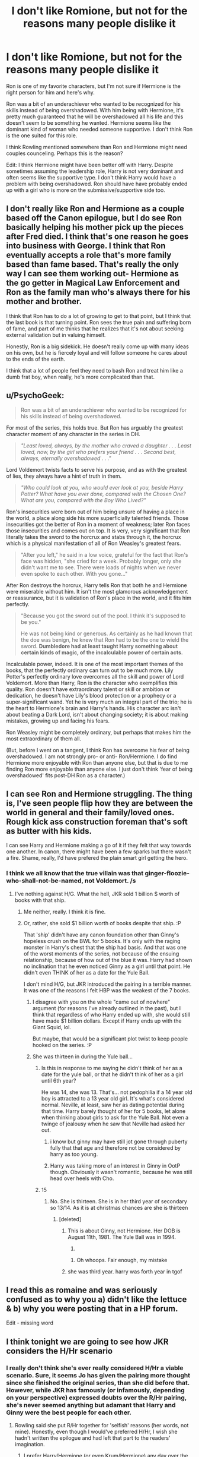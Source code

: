 #+TITLE: I don't like Romione, but not for the reasons many people dislike it

* I don't like Romione, but not for the reasons many people dislike it
:PROPERTIES:
:Score: 33
:DateUnix: 1465490905.0
:DateShort: 2016-Jun-09
:FlairText: Discussion
:END:
Ron is one of my favorite characters, but I'm not sure if Hermione is the right person for him and here's why.

Ron was a bit of an underachiever who wanted to be recognized for his skills instead of being overshadowed. With him being with Hermione, it's pretty much guaranteed that he will be overshadowed all his life and this doesn't seem to be something he wanted. Hermione seems like the dominant kind of woman who needed someone supportive. I don't think Ron is the one suited for this role.

I think Rowling mentioned somewhere than Ron and Hermione might need couples counceling. Perhaps this is the reason?

Edit: I think Hermione might have been better off with Harry. Despite sometimes assuming the leadership role, Harry is not very dominant and often seems like the supportive type. I don't think Harry would have a problem with being overshadowed. Ron should have have probably ended up with a girl who is more on the submissive/supportive side too.


** I don't really like Ron and Hermione as a couple based off the Canon epilogue, but I do see Ron basically helping his mother pick up the pieces after Fred died. I think that's one reason he goes into business with George. I think that Ron eventually accepts a role that's more family based than fame based. That's really the only way I can see them working out- Hermione as the go getter in Magical Law Enforcement and Ron as the family man who's always there for his mother and brother.

I think that Ron has to do a lot of growing to get to that point, but I think that the last book is that turning point. Ron sees the true pain and suffering born of fame, and part of me thinks that he realizes that it's not about seeking external validation but in valuing himself.

Honestly, Ron is a big sidekick. He doesn't really come up with many ideas on his own, but he is fiercely loyal and will follow someone he cares about to the ends of the earth.

I think that a lot of people feel they need to bash Ron and treat him like a dumb frat boy, when really, he's more complicated than that.
:PROPERTIES:
:Author: Oniknight
:Score: 20
:DateUnix: 1465500482.0
:DateShort: 2016-Jun-09
:END:


** u/PsychoGeek:
#+begin_quote
  Ron was a bit of an underachiever who wanted to be recognized for his skills instead of being overshadowed.
#+end_quote

For most of the series, this holds true. But Ron has arguably the greatest character moment of any character in the series in DH.

#+begin_quote
  /"Least loved, always, by the mother who craved a daughter . . . Least loved, now, by the girl who prefers your friend . . . Second best, always, eternally overshadowed . . ."/
#+end_quote

Lord Voldemort twists facts to serve his purpose, and as with the greatest of lies, they always have a hint of truth in them.

#+begin_quote
  /"Who could look at you, who would ever look at you, beside Harry Potter? What have you ever done, compared with the Chosen One? What are you, compared with the Boy Who Lived?"/
#+end_quote

Ron's insecurities were born out of him being unsure of having a place in the world, a place along side his more superficially talented friends. Those insecurities got the better of Ron in a moment of weakness; later Ron faces those insecurities and comes out on top. It is very, very significant that Ron literally takes the sword to the horcrux and stabs through it, the horcrux which is a physical manifestation of all of Ron Weasley's greatest fears.

#+begin_quote
  "After you left," he said in a low voice, grateful for the fact that Ron's face was hidden, "she cried for a week. Probably longer, only she didn't want me to see. There were loads of nights when we never even spoke to each other. With you gone..."
#+end_quote

After Ron destroys the horcrux, Harry tells Ron that both he and Hermione were miserable without him. It isn't the most glamorous acknowledgement or reassurance, but it is validation of Ron's place in the world, and it fits him perfectly.

#+begin_quote
  "Because you got the sword out of the pool. I think it's supposed to be you."

  He was not being kind or generous. As certainly as he had known that the doe was benign, he knew that Ron had to be the one to wield the sword. *Dumbledore had at least taught Harry something about certain kinds of magic, of the incalculable power of certain acts.*
#+end_quote

Incalculable power, indeed. It is one of the most important themes of the books, that the perfectly ordinary can turn out to be much more. Lily Potter's perfectly ordinary love overcomes all the skill and power of Lord Voldemort. More than Harry, Ron is the character who exemplifies this quality. Ron doesn't have extraordinary talent or skill or ambition or dedication, he doesn't have Lily's blood protection or a prophecy or a super-significant wand. Yet he is very much an integral part of the trio; he is the heart to Hermione's brain and Harry's hands. His character arc isn't about beating a Dark Lord, isn't about changing society; it is about making mistakes, growing up and facing his fears.

Ron Weasley might be completely ordinary, but perhaps that makes him the most extraordinary of them all.

(But, before I went on a tangent, I think Ron has overcome his fear of being overshadowed. I am not strongly pro- or anti- Ron/Hermione. I do find Hermione more enjoyable with Ron than anyone else, but that is due to me finding Ron more enjoyable than anyone else. I just don't think 'fear of being overshadowed' fits post-DH Ron as a character.)
:PROPERTIES:
:Author: PsychoGeek
:Score: 39
:DateUnix: 1465502519.0
:DateShort: 2016-Jun-10
:END:


** I can see Ron and Hermione struggling. The thing is, I've seen people flip how they are between the world in general and their family/loved ones. Rough kick ass construction foreman that's soft as butter with his kids.

I can see Harry and Hermione making a go of it if they felt that way towards one another. In canon, there might have been a few sparks but there wasn't a fire. Shame, really, I'd have prefered the plain smart girl getting the hero.
:PROPERTIES:
:Author: sfjoellen
:Score: 21
:DateUnix: 1465493048.0
:DateShort: 2016-Jun-09
:END:

*** I think we all know that the true villain was that ginger-floozie-who-shall-not-be-named, not Voldemort. /s
:PROPERTIES:
:Score: 14
:DateUnix: 1465494854.0
:DateShort: 2016-Jun-09
:END:

**** I've nothing against H/G. What the hell, JKR sold 1 billion $ worth of books with that ship.
:PROPERTIES:
:Author: sfjoellen
:Score: 9
:DateUnix: 1465495568.0
:DateShort: 2016-Jun-09
:END:

***** Me neither, really. I think it is fine.
:PROPERTIES:
:Score: 9
:DateUnix: 1465496860.0
:DateShort: 2016-Jun-09
:END:


***** Or, rather, she sold $1 billion worth of books despite that ship. :P

That 'ship' didn't have any canon foundation other than Ginny's hopeless crush on the BWL for 5 books. It's only with the raging monster in Harry's chest that the ship had basis. And that was one of the worst moments of the series, not because of the ensuing relationship, because of how out of the blue it was. Harry had shown no inclination that he even noticed Ginny as a girl until that point. He didn't even THINK of her as a date for the Yule Ball.

I don't mind H/G, but JKR introduced the pairing in a terrible manner. It was one of the reasons I felt HBP was the weakest of the 7 books.
:PROPERTIES:
:Author: NarfSree
:Score: 10
:DateUnix: 1465508858.0
:DateShort: 2016-Jun-10
:END:

****** I disagree with you on the whole "came out of nowhere" argument (for reasons I've already outlined in the past), but I think that regardless of who Harry ended up with, she would still have made $1 billion dollars. Except if Harry ends up with the Giant Squid, lol.

But maybe, that would be a significant plot twist to keep people hooked on the series. :P
:PROPERTIES:
:Author: stefvh
:Score: 10
:DateUnix: 1465514610.0
:DateShort: 2016-Jun-10
:END:


****** She was thirteen in during the Yule ball...
:PROPERTIES:
:Author: kingsoloman28
:Score: 3
:DateUnix: 1465515144.0
:DateShort: 2016-Jun-10
:END:

******* Is this in response to me saying he didn't think of her as a date for the yule ball, or that he didn't think of her as a girl until 6th year?

He was 14, she was 13. That's... not pedophilia if a 14 year old boy is attracted to a 13 year old girl. It's what's considered normal. Neville, at least, saw her as dating potential during that time. Harry barely thought of her for 5 books, let alone when thinking about girls to ask for the Yule Ball. Not even a twinge of jealousy when he saw that Neville had asked her out.
:PROPERTIES:
:Author: NarfSree
:Score: 1
:DateUnix: 1465521871.0
:DateShort: 2016-Jun-10
:END:

******** i know but ginny may have still jot gone through puberty fully that that age and therefore not be considered by harry as too young.
:PROPERTIES:
:Author: kingsoloman28
:Score: 2
:DateUnix: 1465555538.0
:DateShort: 2016-Jun-10
:END:


******** Harry was taking more of an interest in Ginny in OotP though. Obviously it wasn't romantic, because he was still head over heels with Cho.
:PROPERTIES:
:Author: stefvh
:Score: 1
:DateUnix: 1465561449.0
:DateShort: 2016-Jun-10
:END:


******* 15
:PROPERTIES:
:Author: Englishhedgehog13
:Score: 1
:DateUnix: 1465515961.0
:DateShort: 2016-Jun-10
:END:

******** No. She is thirteen. She is in her third year of secondary so 13/14. As it is at christmas chances are she is thirteen
:PROPERTIES:
:Author: kingsoloman28
:Score: 3
:DateUnix: 1465516333.0
:DateShort: 2016-Jun-10
:END:

********* [deleted]
:PROPERTIES:
:Score: -4
:DateUnix: 1465516579.0
:DateShort: 2016-Jun-10
:END:

********** This is about Ginny, not Hermione. Her DOB is August 11th, 1981. The Yule Ball was in 1994.

13.
:PROPERTIES:
:Author: stefvh
:Score: 4
:DateUnix: 1465519386.0
:DateShort: 2016-Jun-10
:END:

*********** Oh whoops. Fair enough, my mistake
:PROPERTIES:
:Author: Englishhedgehog13
:Score: 2
:DateUnix: 1465520570.0
:DateShort: 2016-Jun-10
:END:


********** she was third year. harry was forth year in tgof
:PROPERTIES:
:Author: kingsoloman28
:Score: 1
:DateUnix: 1465555474.0
:DateShort: 2016-Jun-10
:END:


** I read this as romaine and was seriously confused as to why you a) didn't like the lettuce & b) why you were posting that in a HP forum.

Edit - missing word
:PROPERTIES:
:Author: twentiesgirl
:Score: 10
:DateUnix: 1465521048.0
:DateShort: 2016-Jun-10
:END:


** I think tonight we are going to see how JKR considers the H/Hr scenario
:PROPERTIES:
:Author: InquisitorCOC
:Score: 6
:DateUnix: 1465498170.0
:DateShort: 2016-Jun-09
:END:

*** I really don't think she's ever really considered H/Hr a viable scenario. Sure, it seems Jo has given the pairing more thought since she finished the original series, than she did before that. However, while JKR has famously (or infamously, depending on your perspective) expressed doubts over the R/Hr pairing, she's never seemed anything but adamant that Harry and Ginny were the best people for each other.
:PROPERTIES:
:Author: Zeitgeist84
:Score: 12
:DateUnix: 1465498698.0
:DateShort: 2016-Jun-09
:END:

**** Rowling said she put R/Hr together for 'selfish' reasons (her words, not mine). Honestly, even though I would've preferred H/Hr, I wish she hadn't written the epilogue and had left that part to the readers' imagination.
:PROPERTIES:
:Author: ShamaylA
:Score: 12
:DateUnix: 1465500215.0
:DateShort: 2016-Jun-09
:END:

***** I prefer Harry/Hermione (or even Krum/Hermione) any day over the canon pairings for both Harry and Hermione but like you said: I too wish she had never written that atrocious epilogue. Just left it to the readers. It was just...too much.
:PROPERTIES:
:Score: 2
:DateUnix: 1465614418.0
:DateShort: 2016-Jun-11
:END:


***** You can ignore the epilogue, as you can ignore any part of canon you don't like. That's what fanfiction is for.
:PROPERTIES:
:Author: Starfox5
:Score: 1
:DateUnix: 1465562793.0
:DateShort: 2016-Jun-10
:END:


** A perspective I don't see very often is that maybe /neither/ of them should necessarily partner up for life with someone they went to high school with.

Harry and Ron don't have to be Hermione's only pairing options for her whole future life just because they're the only two boys she knows well at age 17.
:PROPERTIES:
:Author: 360Saturn
:Score: 6
:DateUnix: 1465565664.0
:DateShort: 2016-Jun-10
:END:

*** Preach it. This is part of what makes the canon pairings so unbelievable for me, because it's yet another little thing that implies that the Wizarding World really is as small as previously described. Like... 30k magicals in the entirety of the UK small. Incestuously small. Too small for widespread governmental representation, fucking /small/. It's part of a consistent problem of scale in the books, really.
:PROPERTIES:
:Author: LordSunder
:Score: 2
:DateUnix: 1465567044.0
:DateShort: 2016-Jun-10
:END:


** Absolutely. I am certainly not the biggest Ron fan but I can sympathize with his situation. He would do much better with a more earthy and encouraging woman. Him falling for a woman that constantly frustrates him seems to me like it is pathological: punishing himself by, trying to prove to the world that he could handle someone like her.

Ron would be much happier with someone who strives for a simple life, not Hermione who would constantly seek out new challenges. It's not like she would suddenly drop that attitude after her education.
:PROPERTIES:
:Author: Deathcrow
:Score: 12
:DateUnix: 1465500196.0
:DateShort: 2016-Jun-09
:END:


** I don't really have a problem with R/Hr anymore, but I think for a while I did because the terribleness of HBP and DH tarred it by association in my mind. As is, I firmly hold that JKR is a godawful romance writer, and she'd honestly write better if she didn't try to push canonical ships for her stories.

19 years later... why is everyone still hooked up with their first crushes? No, really, is Wizarding Europe so small and incestuous that everyone married a character already present in the series? Anyway, the increasingly poor writing quality, culminating in the 'smiles and rainbows but things are still terrible' epilogue, tends to rub off on the canon ships, which I think can be a strong factor in disliking them.
:PROPERTIES:
:Author: LordSunder
:Score: 5
:DateUnix: 1465558105.0
:DateShort: 2016-Jun-10
:END:

*** I swear the last two books don't seem like her writing. I know the facts don't support my feelings..but that shit reads, to me, like it was ghost written by a focus group.

also: luna/rolf scamander is the only exception that i recall.
:PROPERTIES:
:Author: sfjoellen
:Score: 1
:DateUnix: 1465560997.0
:DateShort: 2016-Jun-10
:END:

**** Eh, iirc, the thing with Luna was from a web interview with Rowling, so it's value is... questionable at best. If she didn't publish it, why should it carry any more weight than someone's fanfic of the same? If she told us that Harry and Hermione cheated with one another after the epilogue, would that then be canon? She wouldn't (probably - anything for money, after all), but still, I think Death of the Author applies, particularly to the constant stream of pronouncements JKR has made in interviews and other places. Pronouncements that are, quite often, not at all supported by what she actually wrote, because I suspect that she rarely, if ever, re-reads her own work.

Honestly, her last two books are her writing style, just exaggerated. Her style worked better for short, episodic pieces full of whimsy, but by the time OotP came out, she was trying for a coherent canon that stretched between doorstopper-sized books. Add to that the fact that Rowling wasn't exactly Shakespeare at the best of times, and you end up with these weird, padded, often contradictory tomes. Not that HP was ever very consistent in its plot points, but that didn't matter as much earlier on, because they weren't trying to be Young Adult fiction at the time.

TL;DR "yes, I may have soured on canon a little, why do you ask?"
:PROPERTIES:
:Author: LordSunder
:Score: 2
:DateUnix: 1465563837.0
:DateShort: 2016-Jun-10
:END:


** It's a plausible read of the pair. One way I've seen it brought up and addressed in fanfic is to have each of them succeeding in different spheres. Hermione pursues political office or research or something, while Ron starts taking on a leadership role at WWW, diversifies the business, and becomes a successful entrepreneur. The potential for synergy is there too, with Ron finding satisfaction in funding Hermione's work and getting to enjoy the security and largess he never had as a kid.
:PROPERTIES:
:Author: yetioverthere
:Score: 4
:DateUnix: 1465507039.0
:DateShort: 2016-Jun-10
:END:


** I dont agree with everything you said, and have long supported that view. I have never thought Hermione/Ron were all that great a fit, and thought Hermione/Harry made a much better couple. To me, Ginny/Harry always felt forced as well.

I am going to get downvoted for this because I always am, but if I was JKR, and based upon the characters personalities and how they fit into the story, I always felt it should of been Harry/Hermione, Ron/Luna, and Ginny/Neville.
:PROPERTIES:
:Author: Noexit007
:Score: 5
:DateUnix: 1465604858.0
:DateShort: 2016-Jun-11
:END:


** Finally a more refreshing argument against R/Hr. Sadly, your reasoning is the minority anti-R/Hr stance, it's mostly "Hermione deserves someone WAAAAY better than a stupid jealous coward who eats all the time".

#+begin_quote
  I don't think Harry would have a problem with being overshadowed.
#+end_quote

No, Harry developed a very anti-authoritarian streak when living with the Dursleys, and that's why he reacts so badly to Hermione when she nags him. Which is part of the reason Ginny is a better fit for him.
:PROPERTIES:
:Author: stefvh
:Score: 8
:DateUnix: 1465514786.0
:DateShort: 2016-Jun-10
:END:

*** Anti RHr is populated with people who either relate to the bookish Hermione and can't see themselves falling for someone non bookish or people who themselves love Hermione and maybe see themselves as the hero type.

I agree I like this refreshing perspective.
:PROPERTIES:
:Author: riddlewriting
:Score: 6
:DateUnix: 1465518220.0
:DateShort: 2016-Jun-10
:END:


*** From what I remember (I may be wrong), Harry only reacted badly to Hermione's nagging in 5th/6th year - in 5th year he was being subjected to mind attacks by Voldemort (and was pretty much reacting badly to everyone), and in 6th year, well - Occlumency lessons with Snape (forgive my spelling if it is wrong), Horcruxes, grief over Sirius's death, etc. - It was a very trying and stressful time period. I honestly don't think Harry saw Hermione as a figure of authority - she was bossy and overbearing sometimes, yes, but that was her way of caring for both Ron and Harry.
:PROPERTIES:
:Author: ShamaylA
:Score: 4
:DateUnix: 1465548728.0
:DateShort: 2016-Jun-10
:END:

**** u/stefvh:
#+begin_quote
  Harry only reacted badly to Hermione's nagging in 5th/6th year
#+end_quote

No, it was also in the earlier years. Obviously it increased during the 5th, but it was still very much present before.
:PROPERTIES:
:Author: stefvh
:Score: 0
:DateUnix: 1465550665.0
:DateShort: 2016-Jun-10
:END:

***** I respect your thoughts on the matter, but I really don't see it as nagging. To each their own!
:PROPERTIES:
:Author: ShamaylA
:Score: 3
:DateUnix: 1465579031.0
:DateShort: 2016-Jun-10
:END:


** After reading this thread I'm realising I need to give Ron's personality some more thought... Most fanfics I've read haven't treated him too kindly. Can anyone recommend some alternatives - particularly of Ron as an adult? I don't mind who he's paired with.
:PROPERTIES:
:Author: -blueWren-
:Score: 3
:DateUnix: 1465556350.0
:DateShort: 2016-Jun-10
:END:

*** u/deleted:
#+begin_quote
  I don't mind who he's paired with.
#+end_quote

Careful there!
:PROPERTIES:
:Score: 3
:DateUnix: 1465614482.0
:DateShort: 2016-Jun-11
:END:

**** Haha good point
:PROPERTIES:
:Author: -blueWren-
:Score: 1
:DateUnix: 1465623622.0
:DateShort: 2016-Jun-11
:END:


** [[/spoiler][In CC, JKR thinks that if Hermione doesn't get together with Ron, she is going to turn into Snape 2.0: bitter, mean, strict]]
:PROPERTIES:
:Author: InquisitorCOC
:Score: 3
:DateUnix: 1465582293.0
:DateShort: 2016-Jun-10
:END:

*** Hahah, well as a Ron fan , I'm glad my boy is a positive influence.
:PROPERTIES:
:Score: 2
:DateUnix: 1465582336.0
:DateShort: 2016-Jun-10
:END:

**** I think when it comes to how Hermione would behave or develop, you have to trust JKR's words, because after all, Hermione is a more extreme version of herself.
:PROPERTIES:
:Author: InquisitorCOC
:Score: 6
:DateUnix: 1465582720.0
:DateShort: 2016-Jun-10
:END:


** I agree with you, OP!

It's one of the (MANY!) reasons why I think they'd never work out in the long run!

Ron can't take being outshone in the series (come on he's constantly jealous of Harry - even when it's things Harry would love to give up to have his parents back (his money, his fame, his role as the chosen one etc.) or that endanger Harry's life (like the Triwizard-Tournament)) and he knI agree with you, OP!

It's one of the (MANY!) reasons why I think they'd never work out in the long run!

Ron can't take being outshone in the series (come on he's constantly jealous of Harry - even when it's things Harry would love to give up to have his parents back (his money, his fame, his role as the chosen one etc.) or that endanger Harry's life (like the Triwizard-Tournament)) and he knows (he's not stupid, just LAZY!) that he'll never be quidditch-captain or head-boy as long as his friends outshine him (I mean come on he only became a prefect because Dumbledore being Dumbledore didn't want to "burden" Harry with the role and because the other male Gryffindors aren't in the picture that much - neither academically, nor in sports and neither did they play a part in Harry's adventures (even if he only played a minor role in most of Harry's adventures...except for that chess-game in first year!)). The sad thing is: He's not willing (or able?) to put in the work to show the world that there's more to him than just an oaf (sorry, but I don't like him much) who's friends with the boy-who-lifed and who can shovel food into his mouth faster than most other people!...as far as I remember he always feels like he's the runt of the litter (Charly was quidditch-captain, Bill was head-boy, Percy is a prefect, the twins have their pranks to boast about and Ginny is a girl and Molly's darling (in a way I pity Ron as he was nothing special in a family that while poor produced some outstanding people!)), so I agree that he'd need a supportive girlfriend/wife (not someone who'd belittle him or just tell him to “grow a pair” when he's feeling down because of his own insecurities or who'd fight with him over every little thing!) with a similar background as him (that's another thing why I think they aren't compatible: Their backgrounds and believes -- Ron thinks it's ok to use magic to get a driving license, he also doesn't have a problem with “slavery” (as Hermione puts it) of houselfs, while Hermione hates it and sometimes even seems to think that wizards are kind of backwards and barbaric (and IMHO she's not wrong -- except maybe the houselfs...they like serving and a whole race having Stockholm-Syndrome? I don't think so!))

There's more reasons, but I'll leave it at that and I agree that Harry and Hermione might make a better pair (if he wises up a little so that he doesn't become whipped as I agree that Hermione is quite dominant/independent and I think she needs a similar partner, one that can stand up to her and will not be lead around by her like a puppy on a leash!)... ows (he's not stupid, just LAZY!) that he'll never be quidditch-captain or head-boy as long as his friends outshine him (I mean come on he only became a prefect because Dumbledore being Dumbledore didn't want to "burden" Harry with the role and because the other male Gryffindors aren't in the picture that much - neither academically, nor in sports and neither did they play a part in Harry's adventures (even if he only played a minor role in most of Harry's adventures...except for that chess-game in first year!))

Then there's the fact that he and Hermione (who he even mocks for being academically inclined in first year which nearly leads to her being injured or killed by the damned troll!) constantly fight and his believes are completely different from her's (she sees the wizard world as backwards and even barbaric (slavery!), while it's ok for him as he grew up knowing about houselfs!)
:PROPERTIES:
:Author: Laxian
:Score: 3
:DateUnix: 1465598174.0
:DateShort: 2016-Jun-11
:END:

*** Agree, 1000%
:PROPERTIES:
:Score: 1
:DateUnix: 1465614594.0
:DateShort: 2016-Jun-11
:END:

**** ;) - Just saw that I repeated myself once and butchered the writing with copying it (probably because I started writing this on here and then switched to Microsoft Word in as my ramblings got longer and longer and copied it back in after - I thought - I was done...), it still gets what I wanted to say accross, doesn't it?
:PROPERTIES:
:Author: Laxian
:Score: 1
:DateUnix: 1465660992.0
:DateShort: 2016-Jun-11
:END:


** Your perspective is refreshing, but I still disagree.

Ron doesn't seem to be the driven and dominant type. In the Books, he all but admitted Hermione's brilliance. So I think he is perfectly happy to support whatever Hermione wants to do, while having fun and making money with his joke shop.
:PROPERTIES:
:Author: InquisitorCOC
:Score: 4
:DateUnix: 1465521762.0
:DateShort: 2016-Jun-10
:END:


** Ron goes off to be an Auror. Hermione is more tending toward a research position, I imagine. Separate domains, so Hermione won't overshadow him. That would also reduce the friction between them -- Hermione won't be upset at Ron for not meeting her standards when her standards don't apply to his work.

That's if Ron reasonably wants to feel like he can contribute to conversations about his core skillset. If he specifically wants to be superior to his spouse at their core skillset, well, that's pretty pathetic, and he's probably better off not marrying.
:PROPERTIES:
:Score: 2
:DateUnix: 1465610132.0
:DateShort: 2016-Jun-11
:END:


** So you're saying Ron wouldn't ever be supportive then?
:PROPERTIES:
:Author: Englishhedgehog13
:Score: 4
:DateUnix: 1465496385.0
:DateShort: 2016-Jun-09
:END:

*** No, I just don't think that's what he wants to do based on his character.
:PROPERTIES:
:Score: 2
:DateUnix: 1465502777.0
:DateShort: 2016-Jun-10
:END:

**** Sounds like you're basing your opinion off of a Ron during Hogwarts, that had plenty of growing up to do. Which comes off as unfair.
:PROPERTIES:
:Author: Englishhedgehog13
:Score: 4
:DateUnix: 1465503111.0
:DateShort: 2016-Jun-10
:END:

***** While I agree that it's not representative of how Ron would be later in life, it's also the only information we have to go on. Most characters will be completely different after a decade of being out of school and the end of a brutal civil war that involves child soldiers, but there's no newer information (other than the epilogue, which is sparse, and Pottermore/interviews, which not everyone considers canon) that we as readers or fanfiction writers can use to update them.

That's not to say that OP is right, just that the counterargument "people will grow over time and won't necessarily be the same in a decade, and we don't know a lot of specifics about how they'll change" is a fully general argument that could apply to almost any pairing set around the epilogue time.
:PROPERTIES:
:Author: waylandertheslayer
:Score: 6
:DateUnix: 1465525925.0
:DateShort: 2016-Jun-10
:END:


***** You could be right.
:PROPERTIES:
:Score: 2
:DateUnix: 1465503323.0
:DateShort: 2016-Jun-10
:END:


** I'm also sceptical about Ron/Hermione pairing but for a slightly different reason. Ron, as a pureblood living in quite a traditional household, seems to have quite an isolated view of marriage. With a stay-at-home mum and a late working dad, I get the feeling that Ron has only experienced this very old-fashioned family structure. On the other hand, Hermione appears to personify the "independent" post-modern woman that defies traditional gender roles. I anticipate misunderstandings and friction from this pairing concerning their future
:PROPERTIES:
:Author: EternalFaII
:Score: -3
:DateUnix: 1465536148.0
:DateShort: 2016-Jun-10
:END:

*** /slams head on desk/
:PROPERTIES:
:Author: Englishhedgehog13
:Score: 4
:DateUnix: 1465555951.0
:DateShort: 2016-Jun-10
:END:


*** "There's no evidence but I just KNOW."
:PROPERTIES:
:Score: 7
:DateUnix: 1465557317.0
:DateShort: 2016-Jun-10
:END:

**** I'm not saying that they are a horrible pairing and should never be together, just that i expect their completely different backgrounds to cause some kind of misunderstandings. Even Rowling says that they would probably need some sort of counselling for everything to work out.
:PROPERTIES:
:Author: EternalFaII
:Score: 2
:DateUnix: 1465572907.0
:DateShort: 2016-Jun-10
:END:


** I'm still counting this towards my checklist for the one thread per week discussing Ron and Hermione, even with your little twist.
:PROPERTIES:
:Author: UndeadBBQ
:Score: 0
:DateUnix: 1465579658.0
:DateShort: 2016-Jun-10
:END:


** Did you read the books, or just watched the movies?
:PROPERTIES:
:Author: gatetnegre
:Score: -5
:DateUnix: 1465509140.0
:DateShort: 2016-Jun-10
:END:

*** I have read the books many times and this is exactly the impression I got.
:PROPERTIES:
:Score: 8
:DateUnix: 1465509226.0
:DateShort: 2016-Jun-10
:END:
